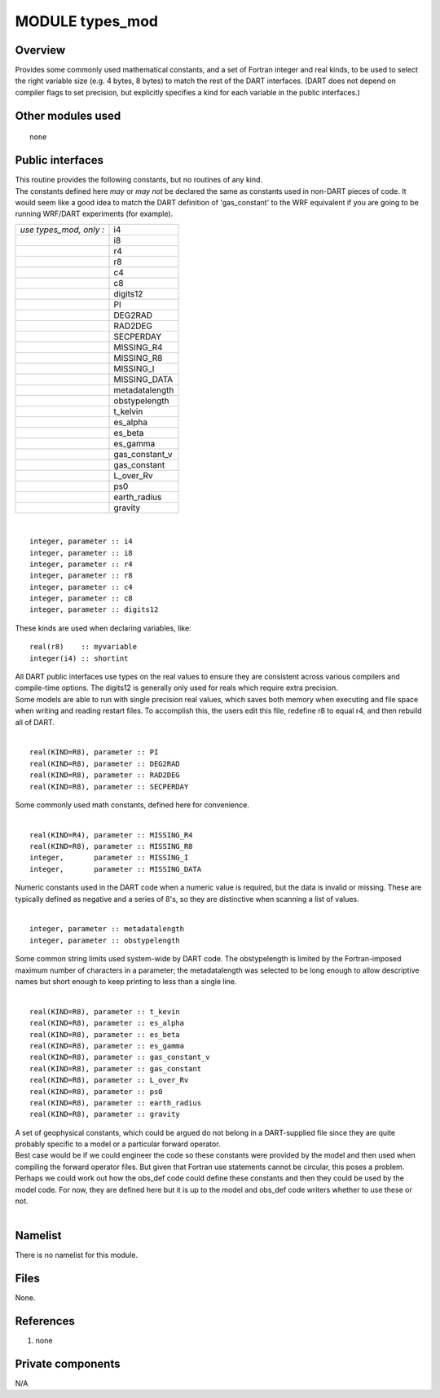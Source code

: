 MODULE types_mod
================

Overview
--------

Provides some commonly used mathematical constants, and a set of Fortran integer and real kinds, to be used to select
the right variable size (e.g. 4 bytes, 8 bytes) to match the rest of the DART interfaces. (DART does not depend on
compiler flags to set precision, but explicitly specifies a kind for each variable in the public interfaces.)

Other modules used
------------------

::

   none

Public interfaces
-----------------

| This routine provides the following constants, but no routines of any kind.
| The constants defined here *may* or *may not* be declared the same as constants used in non-DART pieces of code. It
  would seem like a good idea to match the DART definition of 'gas_constant' to the WRF equivalent if you are going to
  be running WRF/DART experiments (for example).

======================= ==============
*use types_mod, only :* i4
\                       i8
\                       r4
\                       r8
\                       c4
\                       c8
\                       digits12
\                       PI
\                       DEG2RAD
\                       RAD2DEG
\                       SECPERDAY
\                       MISSING_R4
\                       MISSING_R8
\                       MISSING_I
\                       MISSING_DATA
\                       metadatalength
\                       obstypelength
\                       t_kelvin
\                       es_alpha
\                       es_beta
\                       es_gamma
\                       gas_constant_v
\                       gas_constant
\                       L_over_Rv
\                       ps0
\                       earth_radius
\                       gravity
======================= ==============

| 

.. container:: type

   ::

      integer, parameter :: i4
      integer, parameter :: i8
      integer, parameter :: r4
      integer, parameter :: r8
      integer, parameter :: c4
      integer, parameter :: c8
      integer, parameter :: digits12

.. container:: indent1

   These kinds are used when declaring variables, like:

   ::

      real(r8)    :: myvariable
      integer(i4) :: shortint

   | All DART public interfaces use types on the real values to ensure they are consistent across various compilers and
     compile-time options. The digits12 is generally only used for reals which require extra precision.
   | Some models are able to run with single precision real values, which saves both memory when executing and file
     space when writing and reading restart files. To accomplish this, the users edit this file, redefine r8 to equal
     r4, and then rebuild all of DART.

| 

.. container:: type

   ::

      real(KIND=R8), parameter :: PI
      real(KIND=R8), parameter :: DEG2RAD
      real(KIND=R8), parameter :: RAD2DEG
      real(KIND=R8), parameter :: SECPERDAY

.. container:: indent1

   Some commonly used math constants, defined here for convenience.

| 

.. container:: type

   ::

      real(KIND=R4), parameter :: MISSING_R4
      real(KIND=R8), parameter :: MISSING_R8
      integer,       parameter :: MISSING_I
      integer,       parameter :: MISSING_DATA

.. container:: indent1

   Numeric constants used in the DART code when a numeric value is required, but the data is invalid or missing. These
   are typically defined as negative and a series of 8's, so they are distinctive when scanning a list of values.

| 

.. container:: type

   ::

      integer, parameter :: metadatalength
      integer, parameter :: obstypelength

.. container:: indent1

   Some common string limits used system-wide by DART code. The obstypelength is limited by the Fortran-imposed maximum
   number of characters in a parameter; the metadatalength was selected to be long enough to allow descriptive names but
   short enough to keep printing to less than a single line.

| 

.. container:: type

   ::

      real(KIND=R8), parameter :: t_kevin
      real(KIND=R8), parameter :: es_alpha
      real(KIND=R8), parameter :: es_beta
      real(KIND=R8), parameter :: es_gamma
      real(KIND=R8), parameter :: gas_constant_v
      real(KIND=R8), parameter :: gas_constant
      real(KIND=R8), parameter :: L_over_Rv
      real(KIND=R8), parameter :: ps0
      real(KIND=R8), parameter :: earth_radius
      real(KIND=R8), parameter :: gravity

.. container:: indent1

   | A set of geophysical constants, which could be argued do not belong in a DART-supplied file since they are quite
     probably specific to a model or a particular forward operator.
   | Best case would be if we could engineer the code so these constants were provided by the model and then used when
     compiling the forward operator files. But given that Fortran use statements cannot be circular, this poses a
     problem. Perhaps we could work out how the obs_def code could define these constants and then they could be used by
     the model code. For now, they are defined here but it is up to the model and obs_def code writers whether to use
     these or not.

| 

Namelist
--------

There is no namelist for this module.

Files
-----

None.

References
----------

#. none

Private components
------------------

N/A
